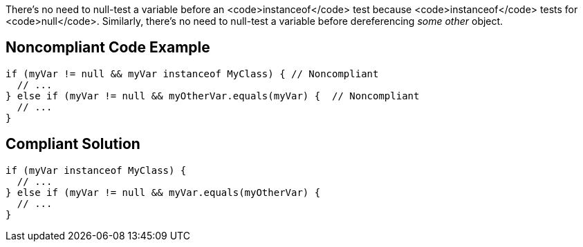 There's no need to null-test a variable before an <code>instanceof</code> test because <code>instanceof</code> tests for <code>null</code>. Similarly, there's no need to null-test a variable before dereferencing _some other_ object.


== Noncompliant Code Example

----
if (myVar != null && myVar instanceof MyClass) { // Noncompliant
  // ...
} else if (myVar != null && myOtherVar.equals(myVar) {  // Noncompliant
  // ...
}
----


== Compliant Solution

----
if (myVar instanceof MyClass) {
  // ...
} else if (myVar != null && myVar.equals(myOtherVar) {
  // ...
}
----


